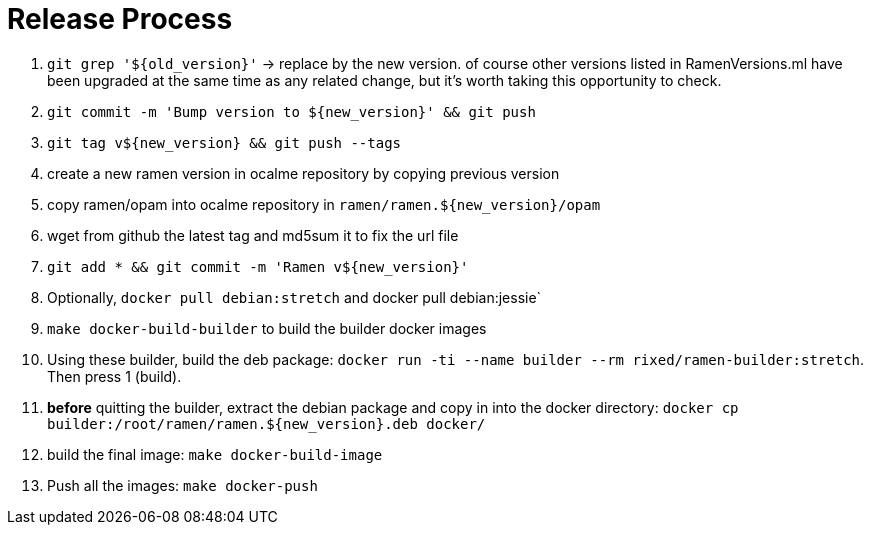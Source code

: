 // vim:filetype=asciidoc expandtab spell spelllang=en ts=2 sw=2
ifdef::env-github[]
:tip-caption: :bulb:
:note-caption: :information_source:
:important-caption: :heavy_exclamation_mark:
:caution-caption: :fire:
:warning-caption: :warning:
:imagesdir: https://github.com/rixed/ramen/raw/master/docs/
endif::[]

= Release Process
:icons:
:lang: en
:encoding: utf-8

1. `git grep '${old_version}'` -> replace by the new version.
   of course other versions listed in RamenVersions.ml have been
   upgraded at the same time as any related change, but it's worth
   taking this opportunity to check.

2. `git commit -m 'Bump version to ${new_version}' && git push`

3. `git tag v${new_version} && git push --tags`

4. create a new ramen version in ocalme repository by copying previous version

5. copy ramen/opam into ocalme repository in `ramen/ramen.${new_version}/opam`

6. wget from github the latest tag and md5sum it to fix the url file

7. `git add * && git commit -m 'Ramen v${new_version}'`

8. Optionally, `docker pull debian:stretch` and docker pull debian:jessie`

9. `make docker-build-builder` to build the builder docker images

10. Using these builder, build the deb package:
    `docker run -ti --name builder --rm rixed/ramen-builder:stretch`.
    Then press 1 (build).

11. *before* quitting the builder, extract the debian package and copy
    in into the docker directory:
    `docker cp builder:/root/ramen/ramen.${new_version}.deb docker/`

12. build the final image: `make docker-build-image`

13. Push all the images: `make docker-push`

